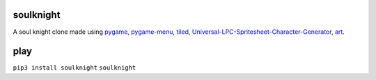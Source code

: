 soulknight
"""""""""""

A soul knight clone made using `pygame <https://www.pygame.org>`_, `pygame-menu <https://github.com/ppizarror/pygame-menu>`_, `tiled <https://www.mapeditor.org/>`_, `Universal-LPC-Spritesheet-Character-Generator <http://gaurav.munjal.us/Universal-LPC-Spritesheet-Character-Generator/>`_, `art <https://opengameart.org/content/tiny-16-basic>`_.

|made-with-python| |PyPI version shields.io|

|GitHub forks| |GitHub stars| |GitHub watchers| |GitHub issues|




play
""""""""

.. image:: cast.svg

``pip3 install soulknight``
``soulknight``

.. raw:: html

	<iframe src="https://www.youtube.com/embed/pnQPCnZPISU"
        width="632px"
        height="393px"
        class="youtube-embed">
	</iframe>

.. |made-with-python| image:: https://img.shields.io/badge/Made%20with-Python-1f425f.svg
    :alt: build status
    :scale: 100%

.. |PyPI version shields.io| image:: https://img.shields.io/pypi/v/soulknight.svg
    :alt: version
    :scale: 100%

.. |GitHub forks| image:: https://img.shields.io/github/forks/9kin/soul-knight.svg
    :alt: GitHub forks
    :scale: 100%

.. |GitHub stars| image:: https://img.shields.io/github/stars/9kin/soul-knight.svg?
    :alt: GitHub stars
    :scale: 100%

.. |GitHub watchers| image:: https://img.shields.io/github/watchers/9kin/soul-knight.svg
    :alt: GitHub watchers
    :scale: 100%

.. |GitHub issues| image:: https://img.shields.io/github/issues/9kin/soul-knight.svg
    :alt: GitHub issues
    :scale: 100%
